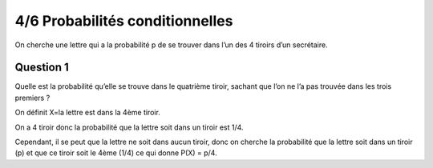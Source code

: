 ================================
4/6 Probabilités conditionnelles
================================

On cherche une lettre qui a la probabilité p de se trouver dans l’un des 4 tiroirs d’un secrétaire.

Question 1
---------------

Quelle est la probabilité qu’elle se trouve dans le quatrième tiroir, sachant que l’on ne l’a pas trouvée dans les
trois premiers ?

On définit X=la lettre est dans la 4ème tiroir.

On a 4 tiroir donc la probabilité que la lettre soit dans un tiroir est 1/4.

Cependant, il se peut que la lettre ne soit dans aucun tiroir, donc on cherche
la probabilité que la lettre soit dans un tiroir (p) et que ce tiroir soit le 4ème (1/4)
ce qui donne P(X) = p/4.